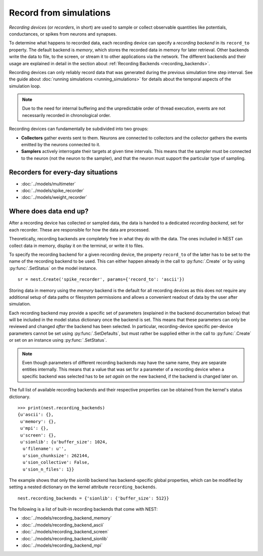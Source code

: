 .. _record_simulation:

Record from simulations
=======================

*Recording devices* (or *recorders*, in short) are used to sample or
collect observable quantities like potentials, conductances, or spikes
from neurons and synapses.

To determine what happens to recorded data, each recording device can
specify a *recording backend* in its ``record_to`` property. The
default backend is *memory*, which stores the recorded data in memory
for later retrieval. Other backends write the data to file, to the
screen, or stream it to other applications via the network. The
different backends and their usage are explained in detail in the
section about :ref:`Recording Backends <recording_backends>`.

Recording devices can only reliably record data that was generated
during the previous simulation time step interval. See the guide about
:doc:`running simulations <running_simulations>` for details about the
temporal aspects of the simulation loop.

.. note::

   Due to the need for internal buffering and the unpredictable order
   of thread execution, events are not necessarily recorded in
   chronological order.


Recording devices can fundamentally be subdivided into two groups:

- **Collectors** gather events sent to them. Neurons are connected to
  collectors and the collector gathers the events emitted by the
  neurons connected to it.

- **Samplers** actively interrogate their targets at given time
  intervals. This means that the sampler must be connected to the
  neuron (not the neuron to the sampler), and that the neuron must
  support the particular type of sampling.


Recorders for every-day situations
----------------------------------

- :doc:`../models/multimeter`
- :doc:`../models/spike_recorder`
- :doc:`../models/weight_recorder`

.. _recording_backends:

Where does data end up?
-----------------------

After a recording device has collected or sampled data, the data is
handed to a dedicated *recording backend*, set for each recorder.
These are responsible for how the data are processed.

Theoretically, recording backends are completely free in what they do
with the data. The ones included in NEST can collect data in memory,
display it on the terminal, or write it to files.

To specify the recording backend for a given recording device, the
property ``record_to`` of the latter has to be set to the name of the
recording backend to be used. This can either happen already in the
call to :py:func:`.Create` or by using :py:func:`.SetStatus` on the model instance.


::

 sr = nest.Create('spike_recorder', params={'record_to': 'ascii'})

Storing data in memory using the `memory` backend is the default for
all recording devices as this does not require any additional setup of
data paths or filesystem permissions and allows a convenient readout
of data by the user after simulation.

Each recording backend may provide a specific set of parameters
(explained in the backend documentation below) that will be included
in the model status dictionary once the backend is set. This means
that these parameters can only be reviewed and changed *after* the
backend has been selected. In particular, recording-device specific
per-device parameters cannot be set using :py:func:`.SetDefaults`, but must
rather be supplied either in the call to :py:func:`.Create` or set on an
instance using :py:func:`.SetStatus`.

.. note::

   Even though parameters of different recording backends may have the
   same name, they are separate entities internally. This means that a
   value that was set for a parameter of a recording device when a
   specific backend was selected has to be *set again* on the new
   backend, if the backend is changed later on.

The full list of available recording backends and their respective
properties can be obtained from the kernel's status dictionary.

::

   >>> print(nest.recording_backends)
   {u'ascii': {},
    u'memory': {},
    u'mpi': {},
    u'screen': {},
    u'sionlib': {u'buffer_size': 1024,
     u'filename': u'',
     u'sion_chunksize': 262144,
     u'sion_collective': False,
     u'sion_n_files': 1}}

The example shows that only the `sionlib` backend has backend-specific
global properties, which can be modified by setting a nested
dictionary on the kernel attribute ``recording_backends``.

::

    nest.recording_backends = {'sionlib': {'buffer_size': 512}}

The following is a list of built-in recording backends that come with
NEST:

- :doc:`../models/recording_backend_memory`
- :doc:`../models/recording_backend_ascii`
- :doc:`../models/recording_backend_screen`
- :doc:`../models/recording_backend_sionlib`
- :doc:`../models/recording_backend_mpi`
